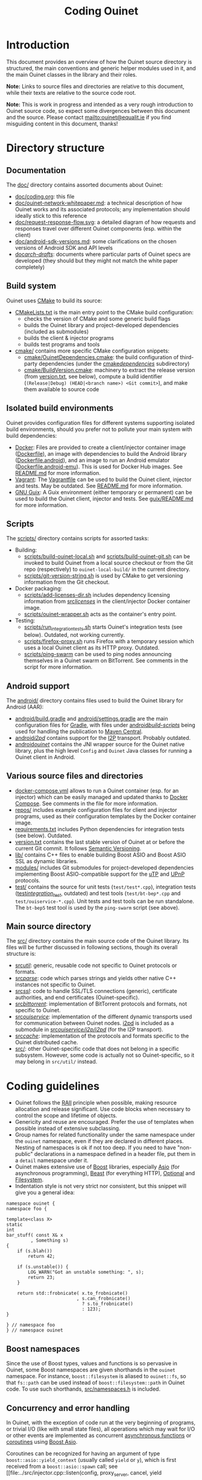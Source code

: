 #+title: Coding Ouinet

* Introduction

This document provides an overview of how the Ouinet source directory is structured, the main conventions and generic helper modules used in it, and the main Ouinet classes in the library and their roles.

*Note:* Links to source files and directories are relative to this document, while their texts are relative to the source code root.

*Note:* This is work in progress and intended as a very rough introduction to Ouinet source code, so expect some divergences between this document and the source.  Please contact mailto:ouinet@equalit.ie if you find misguiding content in this document, thanks!

* Directory structure

** Documentation

The [[file:.][doc/]] directory contains assorted documents about Ouinet:

- [[file:coding.org][doc/coding.org]]: this file
- [[file:ouinet-network-whitepaper.md][doc/ouinet-network-whitepaper.md]]: a technical description of how Ouinet works and its associated protocols; any implementation should ideally stick to this reference
- [[file:request-response-flow.svg][doc/request-response-flow.svg]]: a detailed diagram of how requests and responses travel over different Ouinet components (esp. within the client)
- [[file:android-sdk-versions.md][doc/android-sdk-versions.md]]: some clarifications on the chosen versions of Android SDK and API levels
- [[file:arch-drafts][doc/arch-drafts/]]: documents where particular parts of Ouinet specs are developed (they should but they might not match the white paper completely)

** Build system

Ouinet uses [[https://cmake.org/][CMake]] to build its source:

- [[file:../CMakeLists.txt][CMakeLists.txt]] is the main entry point to the CMake build configuration:
  - checks the version of CMake and some generic build flags
  - builds the Ouinet library and project-developed dependencies (included as submodules)
  - builds the client & injector programs
  - builds test programs and tools
- [[file:../cmake][cmake/]] contains more specific CMake configuration snippets:
  - [[file:../cmake/OuinetDependencies.cmake][cmake/OuinetDependencies.cmake]]: the build configuration of third-party dependencies (under the [[file:../cmake/dependencies][cmake/dependencies/]] subdirectory)
  - [[file:../cmake/BuildVersion.cmake][cmake/BuildVersion.cmake]]: machinery to extract the release version (from [[file:../version.txt][version.txt]], see below), compute a build identifier (=(Release|Debug) (HEAD|<branch name>) <Git commit>=), and make them available to source code

** Isolated build environments

Ouinet provides configuration files for different systems supporting isolated build environments, should you prefer not to pollute your main system with build dependencies:

- [[https://docker.io/][Docker]]: Files are provided to create a client/injector container image ([[file:../Dockerfile][Dockerfile]]), an image with dependencies to build the Android library ([[file:../Dockerfile.android][Dockerfile.android]]), and an image to run an Android emulator ([[file:../Dockerfile.android-emu][Dockerfile.android-emu]]). This is used for Docker Hub images. See [[file:../README.md][README.md]] for more information.
- [[https://vagrantup.com/][Vagrant]]: The [[file:../Vagrantfile][Vagrantfile]] can be used to build the Ouinet client, injector and tests. May be outdated. See [[file:../README.md][README.md]] for more information.
- [[https://guix.gnu.org/][GNU Guix]]: A Guix environment (either temporary or permanent) can be used to build the Ouinet client, injector and tests. See [[file:../guix/README.md][guix/README.md]] for more information.

** Scripts

The [[file:../scripts][scripts/]] directory contains scripts for assorted tasks:

- Building:
  - [[file:../scripts/build-ouinet-local.sh][scripts/build-ouinet-local.sh]] and [[file:../scripts/build-ouinet-git.sh][scripts/build-ouinet-git.sh]] can be invoked to build Ouinet from a local source checkout or from the Git repo (respectively) to =ouinet-local-build/= in the current directory.
  - [[file:../scripts/git-version-string.sh][scripts/git-version-string.sh]] is used by CMake to get versioning information from the Git checkout.
- Docker packaging:
  - [[file:../scripts/add-licenses-dir.sh][scripts/add-licenses-dir.sh]] includes dependency licensing information from [[file:../scripts/licenses][src/licenses/]] in the client/injector Docker container image.
  - [[file:../scripts/ouinet-wrapper.sh][scripts/ouinet-wrapper.sh]] acts as the container's entry point.
- Testing:
  - [[file:../scripts/run_integration_tests.sh][scripts/run_integration_tests.sh]] starts Ouinet's integration tests (see below). Outdated, not working currently.
  - [[file:../scripts/firefox-proxy.sh][scripts/firefox-proxy.sh]] runs Firefox with a temporary session which uses a local Ouinet client as its HTTP proxy. Outdated.
  - [[file:../scripts/ping-swarm][scripts/ping-swarm]] can be used to ping nodes announcing themselves in a Ouinet swarm on BitTorrent. See comments in the script for more information.

** Android support

The [[file:../android][android/]] directory contains files used to build the Ouinet library for Android (AAR):

- [[file:../android/build.gradle][android/build.gradle]] and [[file:../android/settings.gradle][android/settings.gradle]] are the main configuration files for [[https://gradle.org/][Gradle]], with files under [[file:../android/build-scripts][android/build-scripts/]] being used for handling the publication to [[https://search.maven.org/][Maven Central]].
- [[file:../android/i2pd][android/i2pd/]] contains support for the [[https://geti2p.net/][I2P]] transport. Probably outdated.
- [[file:../android/ouinet][android/ouinet/]] contains the JNI wrapper source for the Ouinet native library, plus the high level =Config= and =Ouinet= Java classes for running a Ouinet client in Android.

** Various source files and directories

- [[file:../docker-compose.yml][docker-compose.yml]] allows to run a Ouinet container (esp. for an injector) which can be easily managed and updated thanks to [[https://docs.docker.com/compose/][Docker Compose]]. See comments in the file for more information.
- [[file:../repos][repos/]] includes example configuration files for client and injector programs, used as their configuration templates by the Docker container image.
- [[file:../requirements.txt][requirements.txt]] includes Python dependencies for integration tests (see below). Outdated.
- [[file:../version.txt][version.txt]] contains the last stable version of Ouinet at or before the current Git commit. It follows [[https://semver.org/][Semantic Versioning]].
- [[file:../lib][lib/]] contains C++ files to enable building Boost ASIO and Boost ASIO SSL as dynamic libraries.
- [[file:../modules][modules/]] includes Git submodules for project-developed dependencies implementing Boost ASIO-compatible support for the [[https://en.wikipedia.org/wiki/Micro_Transport_Protocol][uTP]] and [[https://en.wikipedia.org/wiki/Universal_Plug_and_Play][UPnP]] protocols.
- [[file:../test][test/]] contains the source for unit tests (=test/test*.cpp=), integration tests ([[file:../test/integration_test][test/integration_test/]], outdated) and test tools (=test/bt-bep*.cpp= and =test/ouiservice-*.cpp=). Unit tests and test tools can be run standalone. The =bt-bep5= test tool is used by the =ping-swarm= script (see above).

** Main source directory

The [[file:../src][src/]] directory contains the main source code of the Ouinet library. Its files will be further discussed in following sections, though its overall structure is:

- [[file:../src/util][src/util/]]: generic, reusable code not specific to Ouinet protocols or formats.
- [[file:../src/parse][src/parse/]]: code which parses strings and yields other native C++ instances not specific to Ouinet.
- [[file:../src/ssl][src/ssl/]]: code to handle SSL/TLS connections (generic), certificate authorities, and end certificates (Ouinet-specific).
- [[file:../src/bittorrent][src/bittorrent/]]: implementation of BitTorrent protocols and formats, not specific to Ouinet.
- [[file:../src/ouiservice][src/ouiservice/]]: implementation of the different dynamic transports used for communication between Ouinet nodes. [[https://i2pd.website/][i2pd]] is included as a submodule in [[file:../src/ouiservice/i2p/i2pd][src/ouiservice/i2p/i2pd/]] (for the I2P transport).
- [[file:../src/cache][src/cache/]]: implementation of the protocols and formats specific to the Ouinet distributed cache.
- [[file:../src][src/]]: other Ouinet-specific code that does not belong in a specific subsystem. However, some code is actually not so Ouinet-specific, so it may belong in =src/util/= instead.

* Coding guidelines

- Ouinet follows the [[https://en.wikipedia.org/wiki/Resource_acquisition_is_initialization][RAII]] principle when possible, making resource allocation and release significant. Use code blocks when necessary to control the scope and lifetime of objects.
- Genericity and reuse are encouraged. Prefer the use of templates when possible instead of extensive subclassing.
- Group names for related functionality under the same namespace under the ~ouinet~ namespace, even if they are declared in different places. Nesting of namespaces is ok if not too deep. If you need to have "non-public" declarations in a namespace defined in a header file, put them in a ~detail~ namespace under it.
- Ouinet makes extensive use of [[https://boost.org/][Boost]] libraries, especially [[https://www.boost.org/doc/libs/release/libs/asio/][Asio]] (for asynchronous programming), [[https://www.boost.org/doc/libs/release/libs/beast/][Beast]] (for everything HTTP), [[https://www.boost.org/doc/libs/release/libs/optional/][Optional]] and [[https://www.boost.org/doc/libs/release/libs/filesystem/][Filesystem]].
- Indentation style is not very strict nor consistent, but this snippet will give you a general idea:

#+begin_src c++
namespace ouinet {
namespace foo {

template<class X>
static
int
bar_stuff( const X& x
         , Something s)
{
    if (s.blah())
        return 42;

    if (s.unstable()) {
        LOG_WARN("Got an unstable something: ", s);
        return 23;
    }

    return std::frobnicate( x.to_frobnicate()
                          , s.can_frobnicate()
                            ? s.to_frobnicate()
                            : 123);
}

} // namespace foo
} // namespace ouinet
#+end_src

** Boost namespaces

Since the use of Boost types, values and functions is so pervasive in Ouinet, some Boost namespaces are given shorthands in the ~ouinet~ namespace. For instance, ~boost::filesystem~ is aliased to ~ouinet::fs~, so that ~fs::path~ can be used instead of ~boost::filesystem::path~ in Ouinet code. To use such shorthands, [[file:../src/namespaces.h][src/namespaces.h]] is included.

** Concurrency and error handling

In Ouinet, with the exception of code run at the very beginning of programs, or trivial I/O (like with small state files), all operations which may wait for I/O or other events are implemented as concurrent _asynchronous functions_ or _coroutines_ using [[https://www.boost.org/doc/libs/release/libs/asio/][Boost Asio]].

Coroutines can be recognized for having an argument of type ~boost::asio::yield_context~ (usually called ~yield~ or ~y~), which is first received from a ~boost::asio::spawn~ call; see [[file:../src/injector.cpp::listen(config, proxy_server, cancel, yield\[ec\]);][injector listen spawn]] and [[file:../src/injector.cpp::void listen(][injector listen op]] for an example. *Note:* Those show a common pattern where listening for incoming connections happens as a coroutine, while handling each such connection happens in its own coroutine; see [[file:../src/injector.cpp::serve( config][injector serve op]].

The execution of coroutines begins when ~boost::asio::io_context~'s ~run()~ is invoked; see [[file:../src/client.cpp::ctx.run();][client main]] for an example.

Coroutines can signal an error either by throwing an ~std::runtime_error~ if they receive a plain ~yield_context~ (like ~yield~), or by changing a ~boost::system::error_code~ passed to the ~yield_context~ (like ~yield[ec]~). The preferred way to handle errors in Ouinet is to get them in an ~error_code~ to avoid unhandled exceptions (which also cause extra issues with address sanitizers and coroutines):

#+begin_src c++
sys::error_code ec;
do_something(arg1, arg2, yield[ec]);
if (ec) { /* handle error */ }
#+end_src

To simplify the proper signaling of errors in Ouinet coroutines, they use the ~ouinet::or_throw~ functions in [[file:../src/or_throw.h][src/or_throw.h]], which take care of using the error behavior expected by the caller:

#+begin_src c++
#include "namespaces.h"
#include "or_throw.h"

namespace ouinet {

int
get_foo(asio::yield_context yield)
{
    // Do something.
    if ( /* some error condition */ )
        return or_throw(yield, asio::error::invalid_argument, 0);
        // Or with default return value construction:
        //return or_throw<int>(yield, asio::error::invalid_argument);
    return 42;
}

}  // namespace ouinet
#+end_src

You may also use ~or_throw~ when there is no error:

#+begin_src c++
int
get_bar(asio::yield_context yield) {
    sys::error_code ec;
    int ret = get_foo(yield[ec]);
    // Pass return value and error (if any) upwards.
    return or_throw(yield, ec, ret);
}
#+end_src


# Local Variables:
# mode: org
# mode: visual-fill-column
# mode: visual-line
# mode: flyspell
# ispell-local-dictionary: "american"
# End:
